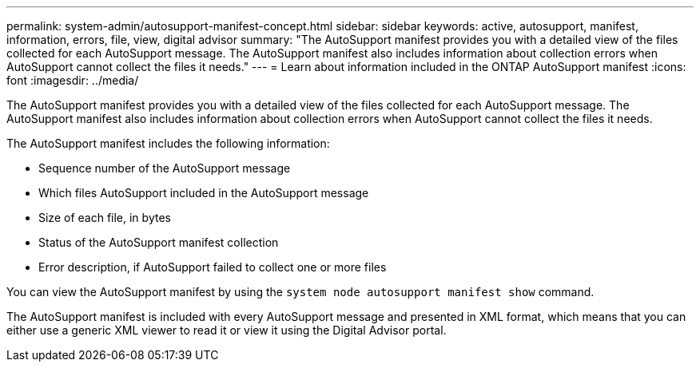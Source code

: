 ---
permalink: system-admin/autosupport-manifest-concept.html
sidebar: sidebar
keywords: active, autosupport, manifest, information, errors, file, view, digital advisor
summary: "The AutoSupport manifest provides you with a detailed view of the files collected for each AutoSupport message. The AutoSupport manifest also includes information about collection errors when AutoSupport cannot collect the files it needs."
---
= Learn about information included in the ONTAP AutoSupport manifest
:icons: font
:imagesdir: ../media/

[.lead]
The AutoSupport manifest provides you with a detailed view of the files collected for each AutoSupport message. The AutoSupport manifest also includes information about collection errors when AutoSupport cannot collect the files it needs.

The AutoSupport manifest includes the following information:

* Sequence number of the AutoSupport message
* Which files AutoSupport included in the AutoSupport message
* Size of each file, in bytes
* Status of the AutoSupport manifest collection
* Error description, if AutoSupport failed to collect one or more files

You can view the AutoSupport manifest by using the `system node autosupport manifest show` command.

The AutoSupport manifest is included with every AutoSupport message and presented in XML format, which means that you can either use a generic XML viewer to read it or view it using the Digital Advisor portal.
